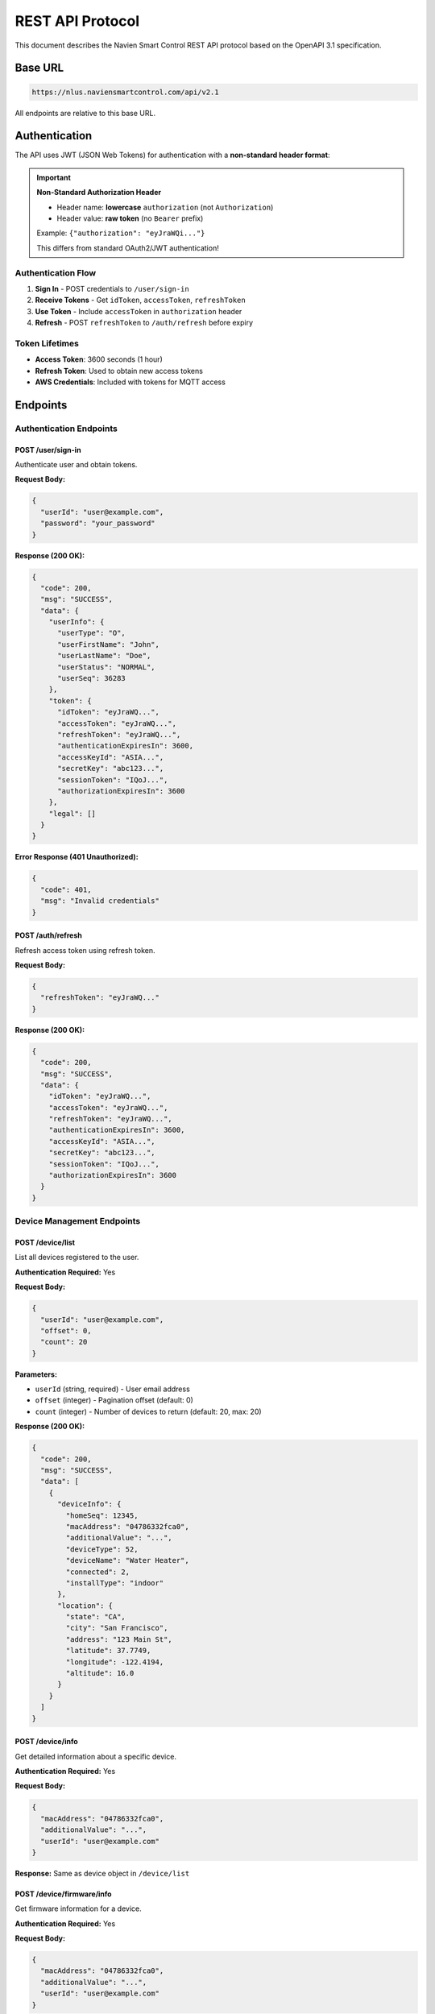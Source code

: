 ====================
REST API Protocol
====================

This document describes the Navien Smart Control REST API protocol based
on the OpenAPI 3.1 specification.

Base URL
========

.. code-block::

   https://nlus.naviensmartcontrol.com/api/v2.1

All endpoints are relative to this base URL.

Authentication
==============

The API uses JWT (JSON Web Tokens) for authentication with a
**non-standard header format**:

.. important::
   **Non-Standard Authorization Header**
   
   * Header name: **lowercase** ``authorization`` (not ``Authorization``)
   * Header value: **raw token** (no ``Bearer`` prefix)
   
   Example: ``{"authorization": "eyJraWQi..."}``
   
   This differs from standard OAuth2/JWT authentication!

Authentication Flow
-------------------

1. **Sign In** - POST credentials to ``/user/sign-in``
2. **Receive Tokens** - Get ``idToken``, ``accessToken``, ``refreshToken``
3. **Use Token** - Include ``accessToken`` in ``authorization`` header
4. **Refresh** - POST ``refreshToken`` to ``/auth/refresh`` before expiry

Token Lifetimes
---------------

* **Access Token**: 3600 seconds (1 hour)
* **Refresh Token**: Used to obtain new access tokens
* **AWS Credentials**: Included with tokens for MQTT access

Endpoints
=========

Authentication Endpoints
------------------------

POST /user/sign-in
^^^^^^^^^^^^^^^^^^

Authenticate user and obtain tokens.

**Request Body:**

.. code-block:: json

   {
     "userId": "user@example.com",
     "password": "your_password"
   }

**Response (200 OK):**

.. code-block:: json

   {
     "code": 200,
     "msg": "SUCCESS",
     "data": {
       "userInfo": {
         "userType": "O",
         "userFirstName": "John",
         "userLastName": "Doe",
         "userStatus": "NORMAL",
         "userSeq": 36283
       },
       "token": {
         "idToken": "eyJraWQ...",
         "accessToken": "eyJraWQ...",
         "refreshToken": "eyJraWQ...",
         "authenticationExpiresIn": 3600,
         "accessKeyId": "ASIA...",
         "secretKey": "abc123...",
         "sessionToken": "IQoJ...",
         "authorizationExpiresIn": 3600
       },
       "legal": []
     }
   }

**Error Response (401 Unauthorized):**

.. code-block:: json

   {
     "code": 401,
     "msg": "Invalid credentials"
   }

POST /auth/refresh
^^^^^^^^^^^^^^^^^^

Refresh access token using refresh token.

**Request Body:**

.. code-block:: json

   {
     "refreshToken": "eyJraWQ..."
   }

**Response (200 OK):**

.. code-block:: json

   {
     "code": 200,
     "msg": "SUCCESS",
     "data": {
       "idToken": "eyJraWQ...",
       "accessToken": "eyJraWQ...",
       "refreshToken": "eyJraWQ...",
       "authenticationExpiresIn": 3600,
       "accessKeyId": "ASIA...",
       "secretKey": "abc123...",
       "sessionToken": "IQoJ...",
       "authorizationExpiresIn": 3600
     }
   }

Device Management Endpoints
----------------------------

POST /device/list
^^^^^^^^^^^^^^^^^

List all devices registered to the user.

**Authentication Required:** Yes

**Request Body:**

.. code-block:: json

   {
     "userId": "user@example.com",
     "offset": 0,
     "count": 20
   }

**Parameters:**

* ``userId`` (string, required) - User email address
* ``offset`` (integer) - Pagination offset (default: 0)
* ``count`` (integer) - Number of devices to return (default: 20, max:
  20)

**Response (200 OK):**

.. code-block:: json

   {
     "code": 200,
     "msg": "SUCCESS",
     "data": [
       {
         "deviceInfo": {
           "homeSeq": 12345,
           "macAddress": "04786332fca0",
           "additionalValue": "...",
           "deviceType": 52,
           "deviceName": "Water Heater",
           "connected": 2,
           "installType": "indoor"
         },
         "location": {
           "state": "CA",
           "city": "San Francisco",
           "address": "123 Main St",
           "latitude": 37.7749,
           "longitude": -122.4194,
           "altitude": 16.0
         }
       }
     ]
   }

POST /device/info
^^^^^^^^^^^^^^^^^

Get detailed information about a specific device.

**Authentication Required:** Yes

**Request Body:**

.. code-block:: json

   {
     "macAddress": "04786332fca0",
     "additionalValue": "...",
     "userId": "user@example.com"
   }

**Response:** Same as device object in ``/device/list``

POST /device/firmware/info
^^^^^^^^^^^^^^^^^^^^^^^^^^

Get firmware information for a device.

**Authentication Required:** Yes

**Request Body:**

.. code-block:: json

   {
     "macAddress": "04786332fca0",
     "additionalValue": "...",
     "userId": "user@example.com"
   }

**Response (200 OK):**

.. code-block:: json

   {
     "code": 200,
     "msg": "SUCCESS",
     "data": {
       "firmwares": [
         {
           "macAddress": "04786332fca0",
           "additionalValue": "...",
           "deviceType": 52,
           "curSwCode": 1,
           "curVersion": 184614912,
           "downloadedVersion": null,
           "deviceGroup": "NWP500"
         }
       ]
     }
   }

GET /device/tou
^^^^^^^^^^^^^^^

Get Time-of-Use (TOU) information for a device.

**Authentication Required:** Yes

**Query Parameters:**

* ``macAddress`` (string, required) - Device MAC address
* ``additionalValue`` (string, required) - Additional device identifier
* ``controllerId`` (string, required) - Controller ID
* ``userId`` (string, required) - User email
* ``userType`` (string) - User type (default: "O")

**Response (200 OK):**

.. code-block:: json

   {
     "code": 200,
     "msg": "SUCCESS",
     "data": {
       "registerPath": "...",
       "sourceType": "...",
       "touInfo": {
         "controllerId": "...",
         "manufactureId": "...",
         "name": "Pacific Gas & Electric",
         "utility": "PG&E",
         "zipCode": 94102,
         "schedule": [
           {
             "season": 448,
             "interval": [
               {
                 "week": 62,
                 "startHour": 9,
                 "startMinute": 0,
                 "endHour": 17,
                 "endMinute": 0,
                 "priceMin": 10,
                 "priceMax": 25,
                 "decimalPoint": 2
               }
             ]
           }
         ]
       }
     }
   }

POST /app/update-push-token
^^^^^^^^^^^^^^^^^^^^^^^^^^^^

Update push notification token (optional).

**Authentication Required:** Yes

**Request Body:**

.. code-block:: json

   {
     "userId": "user@example.com",
     "pushToken": "...",
     "modelName": "Python Client",
     "appVersion": "1.0.0",
     "os": "Python",
     "osVersion": "3.9+"
   }

**Response (200 OK):**

.. code-block:: json

   {
     "code": 200,
     "msg": "SUCCESS"
   }

Error Responses
===============

All error responses follow this format:

.. code-block:: json

   {
     "code": <error_code>,
     "msg": "<error_message>",
     "data": null
   }

Common Error Codes
------------------

.. list-table::
   :header-rows: 1
   :widths: 10 20 70

   * - Code
     - Meaning
     - Description
   * - 200
     - Success
     - Request completed successfully
   * - 400
     - Bad Request
     - Invalid request parameters
   * - 401
     - Unauthorized
     - Invalid or expired authentication token
   * - 403
     - Forbidden
     - User lacks permission for this resource
   * - 404
     - Not Found
     - Resource not found
   * - 500
     - Server Error
     - Internal server error

Rate Limiting
=============

The API does not currently publish specific rate limits. Best practices:

* Avoid polling endpoints more frequently than once per minute
* Use MQTT for real-time updates instead of polling REST API
* Implement exponential backoff for failed requests
* Cache responses when appropriate

Data Models
===========

See :doc:`../python_api/models` for complete Python data model documentation.

Example Usage
=============

Using curl
----------

Sign in:

.. code-block:: bash

   curl -X POST https://nlus.naviensmartcontrol.com/api/v2.1/user/sign-in \
     -H "Content-Type: application/json" \
     -d '{"userId":"user@example.com","password":"your_password"}'

List devices (with token):

.. code-block:: bash

   curl -X POST https://nlus.naviensmartcontrol.com/api/v2.1/device/list \
     -H "Content-Type: application/json" \
     -H "authorization: YOUR_ACCESS_TOKEN" \
     -d '{"userId":"user@example.com","offset":0,"count":20}'

Using Python
------------

See :doc:`../python_api/api_client` for the Python client documentation.

Related Documentation
=====================

* :doc:`mqtt_protocol` - MQTT protocol for real-time communication
* :doc:`../python_api/auth_client` - Python authentication client
* :doc:`../python_api/api_client` - Python REST API client
